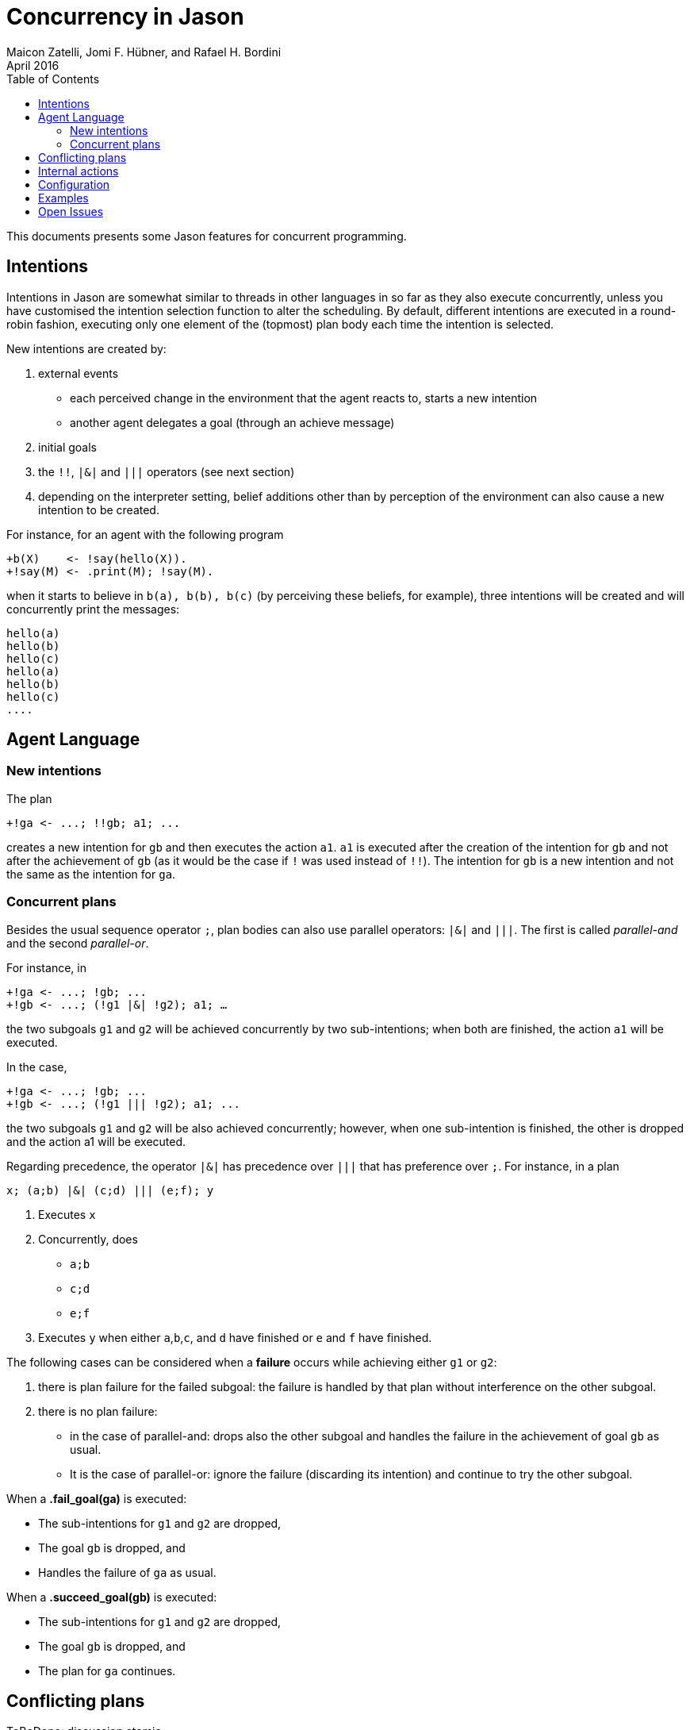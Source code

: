 = Concurrency in Jason
Maicon Zatelli, Jomi F. Hübner, and Rafael H. Bordini
April 2016
:toc: right
:source-highlighter: coderay
:coderay-linenums-mode: inline
:icons: font
:prewrap!:

This documents presents some Jason features for concurrent programming.

== Intentions

Intentions in Jason are somewhat similar to threads in other languages in so far as they also execute concurrently, unless you have customised the intention selection function to alter the scheduling. By default, different intentions are executed in a round-robin fashion, executing only one element of the (topmost) plan body each time the intention is selected.

New intentions are created by:

. external events
* each perceived change in the environment that the agent reacts to, starts a new intention
* another agent delegates a goal (through an achieve message)
. initial goals
. the `!!`, `|&|` and `|||` operators (see next section)
. depending on the interpreter setting, belief additions other than by perception of the environment can also cause a new intention to be created.

For instance, for an agent with the following program
----
+b(X)    <- !say(hello(X)).
+!say(M) <- .print(M); !say(M).
----
when it starts to believe in `b(a), b(b), b(c)` (by perceiving these beliefs, for example), three intentions will be created and will concurrently print the messages:

----
hello(a)
hello(b)
hello(c)
hello(a)
hello(b)
hello(c)
....
----

== Agent Language

=== New intentions

The plan
----
+!ga <- ...; !!gb; a1; ...
----

creates a new intention for `gb` and then executes the action `a1`. `a1` is executed after the creation of the intention for `gb` and not after the achievement of `gb` (as it would be the case if `!` was used instead of `!!`). The intention for `gb` is a new intention and not the same as the intention for `ga`.

=== Concurrent plans

Besides the usual sequence operator `;`,  plan bodies can also use parallel operators: `|&|` and `|||`. The first is called __parallel-and__ and the second __parallel-or__.

For instance, in

----
+!ga <- ...; !gb; ...
+!gb <- ...; (!g1 |&| !g2); a1; …
----

the two subgoals `g1` and `g2` will be achieved concurrently by two sub-intentions; when both are finished, the action `a1` will be executed.

In the case,

----
+!ga <- ...; !gb; ...
+!gb <- ...; (!g1 ||| !g2); a1; ...
----

the two subgoals `g1` and `g2` will be also achieved concurrently; however, when one sub-intention is finished, the other is dropped and the action a1 will be executed.

Regarding precedence, the operator `|&|` has precedence over `|||` that has preference over `;`. For instance, in a plan

----
x; (a;b) |&| (c;d) ||| (e;f); y
----

. Executes `x`
. Concurrently, does
* `a;b`
* `c;d`
* `e;f`
. Executes `y` when either `a`,`b`,`c`, and `d` have finished or `e` and `f` have finished.


The following cases can be considered when a *failure* occurs while achieving either `g1` or `g2`:

. there is plan failure for the failed subgoal: the failure is handled by that plan without interference on the other subgoal.
. there is no plan failure:
* in the case of parallel-and: drops also the other subgoal and handles the failure in the achievement of goal `gb` as usual.
* It is the case of parallel-or: ignore the failure (discarding its intention) and continue to try the other subgoal.

When a *.fail_goal(ga)* is executed:

* The sub-intentions for `g1` and `g2` are dropped,
* The goal `gb` is dropped, and
* Handles the failure of `ga` as usual.

When a *.succeed_goal(gb)* is executed:

* The sub-intentions for `g1` and `g2` are dropped,
* The goal `gb` is dropped, and
* The plan for `ga` continues.

== Conflicting plans

ToBeDone: discussion
atomic

== Internal actions
See documentation of .succeed_goal, .fail_goal, .suspend, .resume, .wait.

== Configuration


For all the system (in the .mas2j -- centralised options)

For agents

Cycles, time, pools, ….

== Examples

Examples and performance evaluation of toy cases

== Open Issues
Do we have them?
